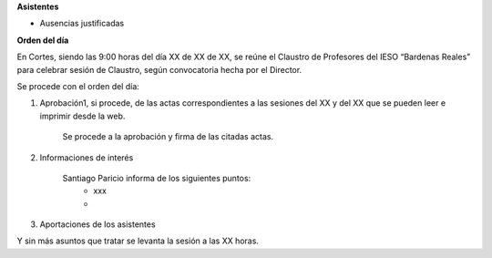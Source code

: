 **Asistentes**

- Ausencias justificadas

**Orden del día**

En Cortes, siendo las 9:00 horas del día XX de XX de XX, se reúne el Claustro de Profesores del IESO “Bardenas Reales” para celebrar sesión de Claustro, según convocatoria hecha por el Director.

Se procede con el orden del día:

#. Aprobación1, si procede, de las actas correspondientes a las sesiones del XX y del XX que se pueden leer e imprimir desde la web.

    Se procede a la aprobación y firma de las citadas actas.
    
#. Informaciones de interés

    Santiago Paricio informa de los siguientes puntos:
        - xxx
        - 

#. Aportaciones de los asistentes



Y sin más asuntos que tratar se levanta la sesión a las XX horas.